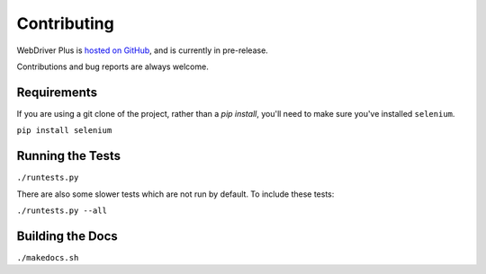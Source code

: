 .. _contributing:

Contributing
============

WebDriver Plus is `hosted on GitHub <https://github.com/tomchristie/webdriverplus>`_,
and is currently in pre-release.

Contributions and bug reports are always welcome.

Requirements
------------

If you are using a git clone of the project, rather than a `pip install`,
you'll need to make sure you've installed ``selenium``.

``pip install selenium``

Running the Tests
-----------------

``./runtests.py``

There are also some slower tests which are not run by default.
To include these tests:

``./runtests.py --all``

Building the Docs
-----------------

``./makedocs.sh``
